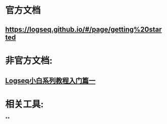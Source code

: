 * 官方文档
** https://logseq.github.io/#/page/getting%20started
* 非官方文档:
:PROPERTIES:
:END:
** [[https://zhuanlan.zhihu.com/p/343854552][Logseq小白系列教程入门篇一]]
* 相关工具:
**
